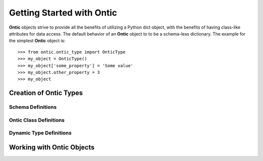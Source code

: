.. _getting-started-with-ontic:

===========================
Getting Started with Ontic
===========================

.. image:: images/ontic.jpg

**Ontic** objects strive to provide all the benefits of utilizing a Python dict
object, with the benefits of having class-like attributes for data access.
The default behavior of an **Ontic** object to to be a schema-less dictionary.
The example for the simplest **Ontic** object is::

  >>> from ontic.ontic_type import OnticType
  >>> my_object = OnticType()
  >>> my_object['some_property'] = 'Some value'
  >>> my_object.other_property = 3
  >>> my_object

Creation of Ontic Types
========================

Schema Definitions
-------------------

Ontic Class Definitions
------------------------

Dynamic Type Definitions
-------------------------

Working with Ontic Objects
===========================
